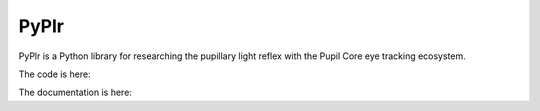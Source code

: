 
PyPlr
=====

PyPlr is a Python library for researching the pupillary light reflex with the Pupil Core eye tracking ecosystem.

The code is here:

The documentation is here:



